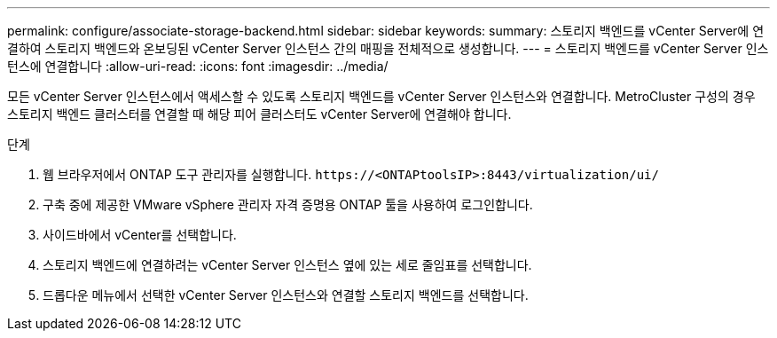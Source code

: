 ---
permalink: configure/associate-storage-backend.html 
sidebar: sidebar 
keywords:  
summary: 스토리지 백엔드를 vCenter Server에 연결하여 스토리지 백엔드와 온보딩된 vCenter Server 인스턴스 간의 매핑을 전체적으로 생성합니다. 
---
= 스토리지 백엔드를 vCenter Server 인스턴스에 연결합니다
:allow-uri-read: 
:icons: font
:imagesdir: ../media/


[role="lead"]
모든 vCenter Server 인스턴스에서 액세스할 수 있도록 스토리지 백엔드를 vCenter Server 인스턴스와 연결합니다.  MetroCluster 구성의 경우 스토리지 백엔드 클러스터를 연결할 때 해당 피어 클러스터도 vCenter Server에 연결해야 합니다.

.단계
. 웹 브라우저에서 ONTAP 도구 관리자를 실행합니다. `\https://<ONTAPtoolsIP>:8443/virtualization/ui/`
. 구축 중에 제공한 VMware vSphere 관리자 자격 증명용 ONTAP 툴을 사용하여 로그인합니다.
. 사이드바에서 vCenter를 선택합니다.
. 스토리지 백엔드에 연결하려는 vCenter Server 인스턴스 옆에 있는 세로 줄임표를 선택합니다.
. 드롭다운 메뉴에서 선택한 vCenter Server 인스턴스와 연결할 스토리지 백엔드를 선택합니다.

